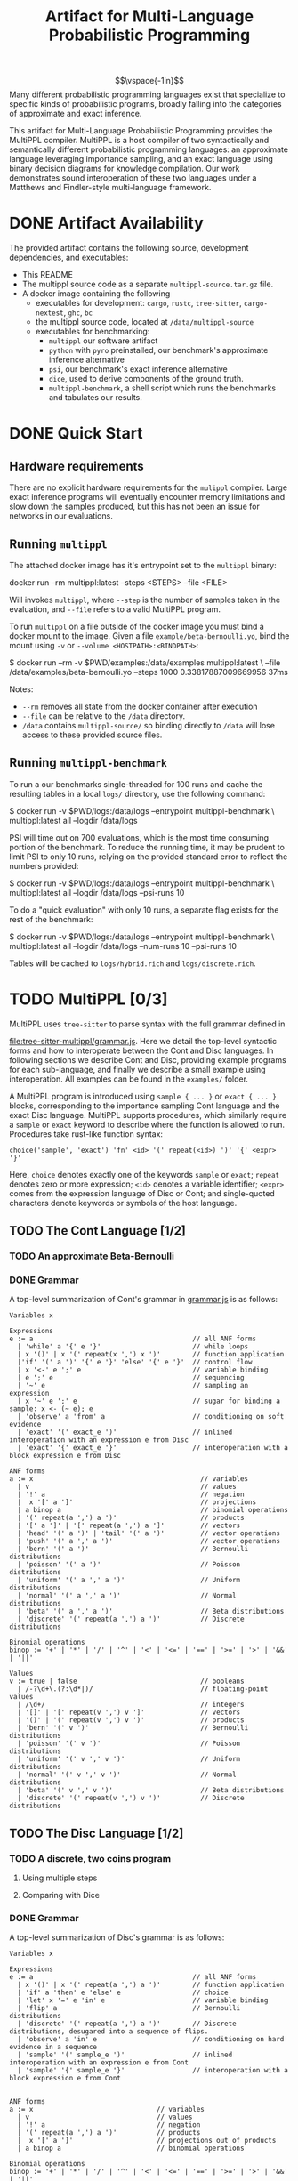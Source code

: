 #+title: Artifact for Multi-Language Probabilistic Programming
#+LATEX_HEADER: \usepackage[T1]{fontenc}
#+LATEX_HEADER: \usepackage{inconsolata}
#+LATEX_HEADER: \usepackage[a4paper, total={6in, 8in}]{geometry}
#+LATEX_HEADER: \usepackage{enumitem}
#+LATEX_HEADER: \setlist[itemize,1]{leftmargin=\dimexpr 26pt-.1in}
#+OPTIONS: author:nil date:nil toc:nil
$$\vspace{-1in}$$
Many different probabilistic programming languages exist that specialize to
specific kinds of probabilistic programs, broadly falling into the categories of
approximate and exact inference.

This artifact for Multi-Language Probabilistic Programming provides the MultiPPL
compiler. MultiPPL is a host compiler of two syntactically and semantically
different probabilistic programming languages: an approximate language leveraging
importance sampling, and an exact language using binary decision diagrams for
knowledge compilation. Our work demonstrates sound interoperation of these two
languages under a Matthews and Findler-style multi-language framework.

#+begin_export latex
  \tableofcontents
#+end_export


* DONE Artifact Availability
CLOSED: [2024-12-26 Thu 13:59]
:LOGBOOK:
- State "DONE"       from              [2024-12-26 Thu 13:59]
:END:
The provided artifact contains the following source, development dependencies, and executables:
- This README
- The multippl source code as a separate ~multippl-source.tar.gz~ file.
- A docker image containing the following
  + executables for development: ~cargo~, ~rustc~, ~tree-sitter~, ~cargo-nextest~, ~ghc~, ~bc~
  + the multippl source code, located at ~/data/multippl-source~
  + executables for benchmarking:
    + ~multippl~ our software artifact
    + ~python~ with ~pyro~ preinstalled, our benchmark's approximate inference alternative
    + ~psi~, our benchmark's exact inference alternative
    + ~dice~, used to derive components of the ground truth.
    + ~multippl-benchmark~, a shell script which runs the benchmarks and tabulates our results.


* DONE Quick Start
** Hardware requirements
There are no explicit hardware requirements for the ~mulippl~ compiler. Large exact inference programs will eventually encounter memory limitations and slow down the samples produced, but this has not been an issue for networks in our evaluations.
** Running ~multippl~
The attached docker image has it's entrypoint set to the ~multippl~ binary:
#+begin_example bash
docker run --rm multippl:latest --steps <STEPS> --file <FILE>
#+end_example
Will invokes ~multippl~, where ~--step~ is the number of samples taken in the evaluation, and ~--file~ refers
to a valid MultiPPL program.

To run ~multippl~ on a file outside of the docker image you must bind a docker
mount to the image. Given a file ~example/beta-bernoulli.yo~, bind the mount
using ~-v~ or ~--volume <HOSTPATH>:<BINDPATH>~:
#+begin_example bash
$ docker run --rm -v $PWD/examples:/data/examples multippl:latest \
             --file /data/examples/beta-bernoulli.yo --steps 1000
0.33817887009669956
37ms
#+end_example

Notes:
- ~--rm~ removes all state from the docker container after execution
- ~--file~ can be relative to the ~/data~ directory.
- ~/data~ contains ~multippl-source/~ so binding directly to ~/data~ will lose access to these provided source files.
** Running ~multippl-benchmark~
To run a our benchmarks single-threaded for 100 runs and cache the resulting
tables in a local ~logs/~ directory, use the following command:
#+begin_example bash
$ docker run -v $PWD/logs:/data/logs --entrypoint multippl-benchmark \
             multippl:latest all --logdir /data/logs
#+end_example

PSI will time out on 700 evaluations, which is the most time consuming portion of the benchmark. To reduce the running time, it may be prudent to limit PSI to only 10 runs, relying on the provided standard error to reflect the numbers provided:
#+begin_example bash
$ docker run -v $PWD/logs:/data/logs --entrypoint multippl-benchmark \
             multippl:latest all --logdir /data/logs --psi-runs 10
#+end_example

To do a "quick evaluation" with only 10 runs, a separate flag exists for the rest of the benchmark:
#+begin_example bash
$ docker run -v $PWD/logs:/data/logs --entrypoint multippl-benchmark \
             multippl:latest all --logdir /data/logs --num-runs 10 --psi-runs 10
#+end_example

Tables will be cached to ~logs/hybrid.rich~ and ~logs/discrete.rich~.

* TODO MultiPPL [0/3]
MultiPPL uses ~tree-sitter~ to parse syntax with the full grammar defined in

@@latex:\noindent@@
[[file:tree-sitter-multippl/grammar.js]]. Here we detail the top-level syntactic
forms and how to interoperate between the Cont and Disc languages. In following
sections we describe Cont and Disc, providing example programs for each
sub-language, and finally we describe a small example using interoperation. All
examples can be found in the ~examples/~ folder.

A MultiPPL program is introduced using ~sample { ... }~ or ~exact { ... }~ blocks,
corresponding to the importance sampling Cont language and the exact Disc
language. MultiPPL supports procedures, which similarly require a ~sample~ or ~exact~ keyword to
describe where the function is allowed to run. Procedures take rust-like function syntax:
#+begin_src artist
choice('sample', 'exact') 'fn' <id> '(' repeat(<id>) ')' '{' <expr> '}'
#+end_src
Here, ~choice~ denotes exactly one of the keywords ~sample~ or ~exact~; ~repeat~ denotes zero or more expression; ~<id>~ denotes a variable identifier; ~<expr>~ comes from the expression language of Disc or Cont; and single-quoted characters denote keywords or symbols of the host language.

** TODO The Cont Language [1/2]
*** TODO An approximate Beta-Bernoulli
*** DONE Grammar
CLOSED: [2024-12-26 Thu 22:52]
:LOGBOOK:
- State "DONE"       from              [2024-12-26 Thu 22:52]
:END:
A top-level summarization of Cont's grammar in [[file:tree-sitter-multippl/grammar.js][grammar.js]] is as follows:

#+begin_src artist
Variables x

Expressions
e := a                                        // all ANF forms
  | 'while' a '{' e '}'                       // while loops
  | x '()' | x '(' repeat(x ',') x ')'        // function application
  |'if' '(' a ')' '{' e '}' 'else' '{' e '}'  // control flow
  | x '<-' e ';' e                            // variable binding
  | e ';' e                                   // sequencing
  | '~' e                                     // sampling an expression
  | x '~' e ';' e                             // sugar for binding a sample: x <- (~ e); e
  | 'observe' a 'from' a                      // conditioning on soft evidence
  | 'exact' '(' exact_e ')'                   // inlined interoperation with an expression e from Disc
  | 'exact' '{' exact_e '}'                   // interoperation with a block expression e from Disc

ANF forms
a := x                                          // variables
  | v                                           // values
  | '!' a                                       // negation
  |  x '[' a ']'                                // projections
  | a binop a                                   // binomial operations
  | '(' repeat(a ',') a ')'                     // products
  | '[' a ']' | '[' repeat(a ',') a ']'         // vectors
  | 'head' '(' a ')' | 'tail' '(' a ')'         // vector operations
  | 'push' '(' a ',' a ')'                      // vector operations
  | 'bern' '(' a ')'                            // Bernoulli distributions
  | 'poisson' '(' a ')'                         // Poisson distributions
  | 'uniform' '(' a ',' a ')'                   // Uniform distributions
  | 'normal' '(' a ',' a ')'                    // Normal distributions
  | 'beta' '(' a ',' a ')'                      // Beta distributions
  | 'discrete' '(' repeat(a ',') a ')'          // Discrete distributions

Binomial operations
binop := '+' | '*' | '/' | '^' | '<' | '<=' | '==' | '>=' | '>' | '&&' | '||'

Values
v := true | false                               // booleans
  | /-?\d+\.(?:\d*|)/                           // floating-point values
  | /\d+/                                       // integers
  | '[]' | '[' repeat(v ',') v ']'              // vectors
  | '()' | '(' repeat(v ',') v ')'              // products
  | 'bern' '(' v ')'                            // Bernoulli distributions
  | 'poisson' '(' v ')'                         // Poisson distributions
  | 'uniform' '(' v ',' v ')'                   // Uniform distributions
  | 'normal' '(' v ',' v ')'                    // Normal distributions
  | 'beta' '(' v ',' v ')'                      // Beta distributions
  | 'discrete' '(' repeat(v ',') v ')'          // Discrete distributions
#+end_src

** TODO The Disc Language [1/2]
*** TODO A discrete, two coins program
**** Using multiple steps
**** Comparing with Dice
*** DONE Grammar
CLOSED: [2024-12-26 Thu 22:52]
:LOGBOOK:
- State "DONE"       from              [2024-12-26 Thu 22:52]
:END:
A top-level summarization of Disc's grammar is as follows:

#+begin_src artist
Variables x

Expressions
e := a                                        // all ANF forms
  | x '()' | x '(' repeat(a ',') a ')'        // function application
  | 'if' a 'then' e 'else' e                  // choice
  | 'let' x '=' e 'in' e                      // variable binding
  | 'flip' a                                  // Bernoulli distributions
  | 'discrete' '(' repeat(a ',') a ')'        // Discrete distributions, desugared into a sequence of flips.
  | 'observe' a 'in' e                        // conditioning on hard evidence in a sequence
  | 'sample' '(' sample_e ')'                 // inlined interoperation with an expression e from Cont
  | 'sample' '{' sample_e '}'                 // interoperation with a block expression e from Cont


ANF forms
a := x                               // variables
  | v                                // values
  | '!' a                            // negation
  | '(' repeat(a ',') a ')'          // products
  |  x '[' a ']'                     // projections out of products
  | a binop a                        // binomial operations

Binomial operations
binop := '+' | '*' | '/' | '^' | '<' | '<=' | '==' | '>=' | '>' | '&&' | '||'

Values
v := true | false                    // booleans
  | /-?\d+\.(?:\d*|)/                // statically known floating-point values, or floats obtained through interop
  | /\d+/                            // statically known integers, or integers obtained through interop
  | '()' | '(' repeat(v ',') v ')'   // products
#+end_src

** TODO Interoperation
* DONE MultiPPL Artifact Evaluation: Validation [3/3]
CLOSED: [2024-12-26 Thu 22:54]
:LOGBOOK:
- State "DONE"       from              [2024-12-26 Thu 22:54]
:END:
The ~multippl~ compiler is responsible for providing L1 and wall-clock evaluations
for an approximate inference evaluations in Fig 11 and a discrete probabilistic
program evaluation in Fig 14.

An example of the expected output for a "quick evaluation" of 10 runs (as
opposed to 100) can be found in
~zenodo/static/10run/{timeouts,hybrid.rich,discrete.rich}~. Single-threaded, this
execution takes approximately 9hrs 35min (575 minutes).
** DONE Hardware requirements
CLOSED: [2024-12-29 Sun 08:35]
:LOGBOOK:
- State "DONE"       from              [2024-12-29 Sun 08:35]
:END:
There are no explicit hardware requirements for to produce Fig 11 and Fig 14. These
are able to run on commercial hardware on a single thread, but evaluation will take
approximately 120 hours (5 days) on a Thinkpad T14s Gen 3 with an AMD Ryzen 7
PRO 6850U (4.768GHz) CPU and 30G of RAM.

Of the \sim120 hours evaluating, 116.6hrs are spent waiting for 700 PSI
programs (100 runs in 7 evaluations) to reach a timeout of 10 minutes.
Parallelizing this evaluation is not advised without large amounts of RAM, as
the most expensive PSI benchmark, the ~bayesnets/alarm~ evaluation, takes up 17.2G
per thread of residential memory. Close behind ~alarm~ is the PSI
~bayesnets/insurance~ and ~grids/81~ evaluations, which uses \sim15G per thread of
residential memory.

Using less RAM than this should be acceptable on a single threaded evaluation,
so long as a there is enough swap to compensate for the difference of the expected RAM.

The ~multippl-benchmark~ tool can use more threads to speed up evaluation, with
PSI-specific flags to ensure PSI is run single-threaded. Parallelizing any
program using exact inference may cause programs to crash due to OOM errors.

** DONE running multippl-benchmark via docker
CLOSED: [2024-12-26 Thu 16:14]
:LOGBOOK:
- State "DONE"       from "TODO"       [2024-12-26 Thu 16:14]
:END:
The ~multippl-benchmark~ script is a multi-threaded benchmark evaluator, used to produce our evaluations.
To run the ~multippl-benchmark~ command, invoke
#+begin_src
$ docker run --entrypoint multippl-benchmark multippl:latest
multippl-benchmark (all|tabulate) [OPTIONS]

subcommand: all -- run all benchmarks (psi benchmarks last), then tabulate

    --num-threads NUM_THREADS Number of threads to use for non-psi benchmarks.
                              Default: 1.
    --num-runs NUM_RUNS       Number of runs to use for non-psi benchmarks.
                              Default: 100.
    --num-steps NUM_STEPS     Number of steps per run to use for non-psi,
                              approximate benchmarks. Default: 1000.

    --psi-threads PSI_THREADS Number of threads to use for psi benchmarks.
                              Default: 1.
    --psi-runs PSI_RUNS       Number of runs to use for psi benchmarks.
                              Default: 100.

    --logdir LOGDIR           Directory to store execution logs.
                              Defaults to $PWD/logs.

subcommand: tabulate -- skip benchmarks and tabulate
    --logdir LOGDIR           Directory to store execution logs.
                              Defaults to $PWD/logs.
#+end_src

The default strategy is to run 100 evaluations, single-threaded, for 1000
samples.

To save the cached files locally, outside of docker, bind to a volume to the ~/data/logs~ directory:
#+begin_src bash
$ docker run -v $PWD/logs:/data/logs --entrypoint multippl-benchmark
             multippl:latest all
#+end_src

As stated above, PSI takes a considerable amount of time to produce the
requisite timeouts.  To reduce the running time, it may be prudent to limit PSI
to only 10 runs, relying on the provided standard error to reflect the numbers
provided:
#+begin_example bash
$ docker run -v $PWD/logs:/data/logs --entrypoint multippl-benchmark
             multippl:latest all --logdir /data/logs --psi-runs 10
#+end_example

To do a "quick evaluation" with only 10 runs, the ~--num-runs~ flag exists for the rest of the benchmark:
#+begin_example bash
$ docker run -v $PWD/logs:/data/logs --entrypoint multippl-benchmark
             multippl:latest all --logdir /data/logs --num-runs 10 --psi-runs 10
#+end_example

Tables will be cached in ~logs/hybrid.rich~ and ~logs/discrete.rich~ and timeouts will be tabulated in ~logs/timeouts~.

If these tables are not produced, the log directory should be cleared and rerun. Alterntively, a partial view of the table can be made with the ~tabulate~ subcommand:

#+begin_example bash
$ docker run -v $PWD/logs:/data/logs --entrypoint multippl-benchmark
             multippl:latest tabulate --logdir /data/logs
#+end_example


** DONE running benchmarks individually
CLOSED: [2024-12-26 Thu 16:57]
:LOGBOOK:
- State "DONE"       from "TODO"       [2024-12-26 Thu 16:57]
:END:
To run an individual benchmark, you must first drop into an interactive zsh or bash shell:
#+begin_example zsh
$ docker run -it --entrypoint zsh multippl:latest
#+end_example
From here, you can ~cd~ into the ~./multippl-source/bench~ folder which contains the
~bench.py~ and ~avg.py~ scripts for program execution and tabulation of a single
experiment.

Additionally, ~runall.sh~ is the source file for ~multippl-benchmark~ and
~tabulate.py~ is invoked to produce the final tables in the ~multippl-benchmark tabulate~ subcommand.

The ~bench/~ folder structure is as follows:
- ~arrival/~ contains subdirectories ~tree-15~, ~tree-31~, and ~tree-63~.
- ~bayesnets/~ contains subdirectories ~alarm~, and ~insurance~.
- ~grids/~ contains subdirectories ~3x3~, ~6x6~, and ~9x9~ corresponding to the 9, 36, and 81 evaluations in Fig 11.
- ~gossip/~ contains subdirectories ~g4~, ~g10~, and ~g20~

Each directory has a mainfile corresponding to the benchmarked tool:
- ~main.psi~ refers to the PSI program evaluated
- ~main.py~ refers to the Pyro program evaluated
- ~main.yo~ refers to a MultiPPL program with interoperation that is evaluated. We call this file ~diag.yo~ for the ~grids~ evaluations, as this specifies the collapsing strategy for interoperation.
- ~cont.yo~ refers to a MultiPPL program which only defines a Cont program.
- ~exact.yo~ refers to a MultiPPL program which only defines a Disc program.
- ~truth.py~ (or sometimes a secondary functionality of ~main.py~) contains the derived groundtruth, used to calculate L1 distance.

Each experiment's subdirectory contains a symlink to ~bench.py~ in
~./multippl-source/bench/~. A benchmark is run by invoking ~python bench.py~ in the
subdirectory that generates logs in the current directory. Note that these
benchmarks default to using half of the threads visible to docker and do *not* run
PSI by default. For example:

#+begin_example zsh
$ docker run -it --entrypoint zsh multippl:latest
# in the docker shell
$ cd ./multippl-source/bench/arrival/tree-15
$ python bench.py --help
usage: bench.py [-h] [--psi] [--num-runs NUM_RUNS] [--num-steps NUM_STEPS]
                [--initial-seed INITIAL_SEED] [--noti] [--threads THREADS]
                [--logdir LOGDIR]

options:
  -h, --help            show this help message and exit
  --psi
  --num-runs NUM_RUNS
  --num-steps NUM_STEPS
  --initial-seed INITIAL_SEED
  --noti
  --threads THREADS
  --logdir LOGDIR
#+end_example
* DONE Development
CLOSED: [2024-12-26 Thu 22:54]
:LOGBOOK:
- State "DONE"       from              [2024-12-26 Thu 22:54]
:END:
** nix development and running benchmarks via nix
MultiPPL uses nix's flakes for development. Using the source contained in

@@latex:\noindent@@
~multippl-source.tar.gz~ and a flake-enabled ~nix~ binary, the following commands
enable nix development:
#+begin_example bash
tar -xvzf multippl-source.tar.gz
cd multippl-source
git init
#+end_example

- ~nix develop~ enters a development shell.
- ~nix flake check~ runs ~cargo nextest run~ and checks our nix derivations.
- ~nix build .#multippl .#multippl-benchmark .#multippl-docker~ produces the
  ~multippl~, and ~multippl-benchmark~ executables alongside the included docker
  images.
- ~nix run .#multippl-benchmark -- <ARGS>~ runs the ~multippl-benchmark~ executable
